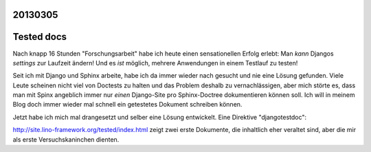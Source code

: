 20130305
========

Tested docs
===========

Nach knapp 16 Stunden "Forschungsarbeit" habe ich heute 
einen sensationellen Erfolg erlebt:
Man *kann* Djangos `settings` zur Laufzeit ändern! 
Und es *ist* möglich, mehrere Anwendungen in einem Testlauf zu testen!

Seit ich mit Django und Sphinx arbeite, habe ich da immer wieder nach 
gesucht und nie eine Lösung gefunden. 
Viele Leute scheinen nicht viel von Doctests zu halten und 
das Problem deshalb zu vernachlässigen,
aber mich störte es, dass man mit Spinx angeblich 
immer nur *einen* Django-Site pro Sphinx-Doctree 
dokumentieren können soll.
Ich will in meinem Blog doch immer wieder mal schnell ein 
getestetes Dokument schreiben können.


Jetzt habe ich mich mal drangesetzt und selber eine Lösung entwickelt.
Eine Direktive "djangotestdoc":

http://site.lino-framework.org/tested/index.html 
zeigt zwei erste Dokumente, die inhaltlich eher veraltet sind, 
aber die mir als erste Versuchskaninchen dienten.

